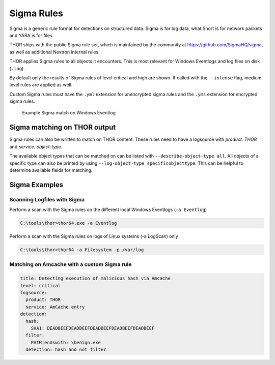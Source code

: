 .. Index:: Sigma Rules

Sigma Rules
~~~~~~~~~~~

Sigma is a generic rule format for detections on structured data. Sigma is for
log data, what Snort is for network packets and YARA is for files.

THOR ships with the public Sigma rule set, which
is maintained by the community at `<https://github.com/SigmaHQ/sigma>`_,
as well as additional Nextron internal rules.

THOR applies Sigma rules to all objects it encounters. This is most relevant
for Windows Eventlogs and log files on disk (``.log``).

By default only the results of Sigma rules of level critical and high are shown.
If called with the ``--intense`` flag, medium level rules are applied as well.

Custom Sigma rules must have the ``.yml`` extension for unencrypted sigma rules
and the ``.yms`` extension for encrypted sigma rules.

.. figure:: ../images/image31.png
   :alt: Example Sigma match on Windows Eventlog

   Example Sigma match on Windows Eventlog

Sigma matching on THOR output
^^^^^^^^^^^^^^^^^^^^^^^^^^^^^

Sigma rules can also be written to match on THOR content.
These rules need to have a logsource with `product: THOR`
and `service: object-type`.

The available object types that can be matched on can be listed with
``--describe-object-type all``. All objects of a specific type can also be
printed by using ``--log-object-type specificobjecttype``. This can be helpful
to determine available fields for matching.

Sigma Examples
^^^^^^^^^^^^^^

Scanning Logfiles with Sigma
****************************

Perform a scan with the Sigma rules on the different local Windows
Eventlogs (``-a Eventlog``)

.. code-block:: doscon

   C:\tools\thor>thor64.exe -a Eventlog

Perform a scan with the Sigma rules on logs of Linux systems (-a
LogScan) only

.. code-block:: doscon

   C:\tools\thor>thor64 -a Filesystem -p /var/log

Matching on Amcache with a custom Sigma rule
********************************************

.. code-block:: yaml

  title: Detecting execution of malicious hash via Amcache
  level: critical
  logsource:
    product: THOR
    service: AmCache entry
  detection:
    hash:
      SHA1: DEADBEEFDEADBEEFDEADBEEFDEADBEEFDEADBEEF
    filter:
      PATH|endswith: \benign.exe
    detection: hash and not filter

